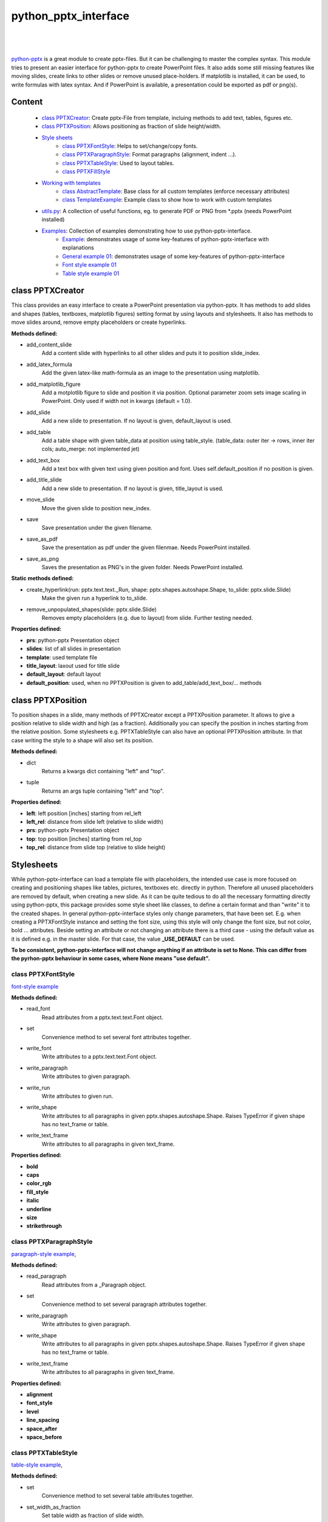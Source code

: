 python_pptx_interface
=====================
.. image:: https://img.shields.io/pypi/v/python_pptx_interface.svg
    :target: https://pypi.org/project/python_pptx_interface/

.. image:: http://img.shields.io/:license-MIT-blue.svg?style=flat-square
    :target: http://badges.MIT-license.org

|

.. figure:: https://github.com/natter1/python_pptx_interface/raw/master/docs/images/general_example_o1_title_slide.png
    :width: 500pt

|

`python-pptx <https://github.com/scanny/python-pptx.git>`_ is a great module to create pptx-files.
But it can be challenging to master the complex syntax. This module tries to present an easier interface
for python-pptx to create PowerPoint files. It also adds some still missing features like moving slides,
create links to other slides or remove unused place-holders. If matplotlib is installed, it can be used,
to write formulas with latex syntax. And if PowerPoint is available, a presentation could be exported as
pdf or png(s).

Content
-------

  * `class PPTXCreator <#class-pptxcreator>`__: Create pptx-File from template, incluing methods to add text, tables, figures etc.
  * `class PPTXPosition <#class-pptxposition>`__: Allows positioning as fraction of slide height/width.
  * `Style sheets <#style-sheets>`__
     + `class PPTXFontStyle <#class-pptxfontstyle>`__: Helps to set/change/copy fonts.
     + `class PPTXParagraphStyle <#class-pptxparagraphstyle>`__: Format paragraphs (alignment, indent ...).
     + `class PPTXTableStyle <#class-pptxtablestyle>`__: Used to layout tables.
     + `class PPTXFillStyle <#class-pptxfillstyle>`__
  * `Working with templates <#working-with-templates>`__
     + `class AbstractTemplate <#class-abstracttemplate>`__: Base class for all custom templates (enforce necessary attributes)
     + `class TemplateExample <#class-templateexample>`__: Example class to show how to work with custom templates
  * `utils.py <#utilspy>`__: A collection of useful functions, eg. to generate PDF or PNG from \*.pptx (needs PowerPoint installed)
  * `Examples <#example>`__: Collection of examples demonstrating how to use python-pptx-interface.
     + `Example <#example>`__: demonstrates usage of some key-features of python-pptx-interface with explanations
     + `General example 01 <#general-example-01>`__: demonstrates usage of some key-features of python-pptx-interface
     + `Font style example 01 <#font-style-example-01>`__
     + `Table style example 01 <#table-style-example-01>`__



class PPTXCreator
-----------------

This class provides an easy interface to create a PowerPoint presentation via python-pptx. It has methods to add slides
and shapes (tables, textboxes, matplotlib figures) setting format by using layouts and stylesheets. It also has methods
to move slides around, remove empty placeholders or create hyperlinks.

**Methods defined:**

* add_content_slide
    Add a content slide with hyperlinks to all other slides and puts it to position slide_index.
* add_latex_formula
    Add the given latex-like math-formula as an image to the presentation using matplotlib.
* add_matplotlib_figure
    Add a motplotlib figure to slide and position it via position.
    Optional parameter zoom sets image scaling in PowerPoint. Only used if width not in kwargs (default = 1.0).
* add_slide
    Add a new slide to presentation. If no layout is given, default_layout is used.
* add_table
    Add a table shape with given table_data at position using table_style. (table_data: outer iter -> rows, inner iter cols; auto_merge: not implemented jet)
* add_text_box
    Add a text box with given text using given position and font. Uses self.default_position if no position is given.
* add_title_slide
    Add a new slide to presentation. If no layout is given, title_layout is used.
* move_slide
    Move the given slide to position new_index.
* save
    Save presentation under the given filename.
* save_as_pdf
    Save the presentation as pdf under the given filenmae. Needs PowerPoint installed.
* save_as_png
   Saves the presentation as PNG's in the given folder. Needs PowerPoint installed.

**Static methods defined:**

* create_hyperlink(run: pptx.text.text._Run, shape: pptx.shapes.autoshape.Shape, to_slide: pptx.slide.Slide)
    Make the given run a hyperlink to to_slide.
* remove_unpopulated_shapes(slide: pptx.slide.Slide)
    Removes empty placeholders (e.g. due to layout) from slide. Further testing needed.

**Properties defined:**

* **prs**: python-pptx Presentation object
* **slides**: list of all slides in presentation
* **template**: used template file
* **title_layout**: laxout used for title slide
* **default_layout**: default layout
* **default_position**: used, when no PPTXPosition is given to add_table/add_text_box/... methods


class PPTXPosition
------------------

To position shapes in a slide, many methods of PPTXCreator except a PPTXPosition parameter. It allows to give a position
relative to slide width and high (as a fraction). Additionally you can specify the position in inches starting from the
relative position. Some stylesheets e.g. PPTXTableStyle can also have an optional PPTXPosition attribute. In that case
writing the style to a shape will also set its position.

**Methods defined:**

* dict
    Returns a kwargs dict containing "left" and "top".
* tuple
    Returns an args tuple containing "left" and "top".

**Properties defined:**

* **left**: left position [inches] starting from rel_left
* **left_rel**: distance from slide left (relative to slide width)
* **prs**: python-pptx Presentation object
* **top**: top position [inches] starting from rel_top
* **top_rel**: distance from slide top (relative to slide height)

Stylesheets
-----------
While python-pptx-interface can load a template file with placeholders, the intended use case is more focused on
creating and positioning shapes like tables, pictures, textboxes etc. directly in python. Therefore all unused
placeholders are removed by default, when creating a new slide. As it can be quite tedious to do all the necessary
formatting directly using python-pptx, this package provides some style sheet like classes, to define a certain format
and than "write" it to the created shapes. In general python-pptx-interface styles only change parameters, that
have been set. E.g. when creating a PPTXFontStyle instance and setting the font size, using this style will only
change the font size, but not color, bold ... attributes. Beside setting an attribute or not changing an attribute
there is a third case - using the default value as it is defined e.g. in the master slide. For that case, the value
**_USE_DEFAULT** can be used.

**To be consistent, python-pptx-interface will not change anything if an attribute is set to None.
This can differ from the pyrhon-pptx behaviour in some cases, where None means "use default".**

class PPTXFontStyle
~~~~~~~~~~~~~~~~~~~
`font-style example <https://github.com/natter1/python_pptx_interface/blob/master/pptx_tools/examples/font_style_example_01.py>`_

**Methods defined:**

* read_font
    Read attributes from a pptx.text.text.Font object.
* set
    Convenience method to set several font attributes together.
* write_font
    Write attributes to a pptx.text.text.Font object.
* write_paragraph
    Write attributes to given paragraph.
* write_run
    Write attributes to given run.
* write_shape
    Write attributes to all paragraphs in given pptx.shapes.autoshape.Shape.
    Raises TypeError if given shape has no text_frame or table.
* write_text_frame
    Write attributes to all paragraphs in given text_frame.

**Properties defined:**

* **bold**
* **caps**
* **color_rgb**
* **fill_style**
* **italic**
* **underline**
* **size**
* **strikethrough**



class PPTXParagraphStyle
~~~~~~~~~~~~~~~~~~~~~~~~

`paragraph-style example <https://github.com/natter1/python_pptx_interface/blob/master/pptx_tools/examples/paragraph_style_example_01.py>`_,

**Methods defined:**

* read_paragraph
    Read attributes from a _Paragraph object.
* set
    Convenience method to set several paragraph attributes together.
* write_paragraph
    Write attributes to given paragraph.
* write_shape
    Write attributes to all paragraphs in given pptx.shapes.autoshape.Shape.
    Raises TypeError if given shape has no text_frame or table.
* write_text_frame
    Write attributes to all paragraphs in given text_frame.

**Properties defined:**

* **alignment**
* **font_style**
* **level**
* **line_spacing**
* **space_after**
* **space_before**


class PPTXTableStyle
~~~~~~~~~~~~~~~~~~~~
`table-style example <https://github.com/natter1/python_pptx_interface/blob/master/pptx_tools/examples/table_style_example_01.py>`_,

**Methods defined:**

* set
    Convenience method to set several table attributes together.
* set_width_as_fraction
    Set table width as fraction of slide width.
* write_paragraph
    Write attributes to given paragraph.
* write_shape
    """Write attributes to table in given pptx.shapes.autoshape.Shape."""
    Raises TypeError if given shape has no text_frame or table.
* write_table
    """Write attributes to table object."""

**Properties defined:**

* **cell_style**
* **col_banding**
* **col_ratios**
* **first_row_header**
* **font_style**
* **line_spacing**
* **position**
* **row_banding**
* **space_after**
* **space_before**
* **width**


class PPTXFillStyle
~~~~~~~~~~~~~~~~~~~

...

Working with templates
----------------------

...

class AbstractTemplate
~~~~~~~~~~~~~~~~~~~~~~

...

class TemplateExample
~~~~~~~~~~~~~~~~~~~~~

...

utils.py
~~~~~~~~

...


Examples
--------

Example
~~~~~~~

.. figure:: https://github.com/natter1/python_pptx_interface/raw/master/docs/images/example01_title_slide.png
    :width: 500pt

|

This module comes with a
`general example <https://github.com/natter1/python_pptx_interface/blob/master/pptx_tools/examples/general_example_01.py>`_,
that you could run like

.. code:: python

    from pptx_tools.examples import general_example_01 as example

    example.run(save_dir=my_dir)  # you have to specify the folder where to save the presentation

This will create an example.pptx, using some of the key-features of python-pptx-interface. Lets have a closer look:

|

.. code:: python

    from pptx_tools.creator import PPTXCreator, PPTXPosition
    from pptx_tools.style_sheets import font_title, font_default
    from pptx_tools.templates import TemplateExample

    from pptx.enum.lang import MSO_LANGUAGE_ID
    from pptx.enum.text import MSO_TEXT_UNDERLINE_TYPE

    try:
        import matplotlib.pyplot as plt
        matplotlib_installed = True
    except ImportError as e:
        matplotlib_installed = False

First we need to import some stuff. **PPTXCreator** is the class used to create a \*.pptx file.
**PPTXPosition** allows as to position shapes in more intuitive units of slide width/height.
**font_title** is a function returning a PPTXFontStyle instance. We will use it to change the formatting of the title shape.
**TemplateExample** is a class providing access to the example-template.pptx included in python-pptx-interface
and also setting some texts on the master slides like author, date and website. You could use it as reference
on how to use your own template files by subclassing AbstractTemplate
(you need at least to specify a path to your template and define a default_layout and a title_layout).

**MSO_LANGUAGE_ID** is used to set the language of text and **MSO_TEXT_UNDERLINE_TYPE** is used to format underlining.

Importing matplotlib is optional - it is used to demonstrate, how to get a matplotlib figure into your presentation.

|
|

.. code:: python

    def run(save_dir: str):
        pp = PPTXCreator(TemplateExample())

        PPTXFontStyle.lanaguage_id = MSO_LANGUAGE_ID.ENGLISH_UK
        PPTXFontStyle.name = "Roboto"

        title_slide = pp.add_title_slide("Example presentation")
        font = font_title()  # returns a PPTXFontStyle instance with bold font and size = 32 Pt
        font.write_shape(title_slide.shapes.title)  # change font attributes for all paragraphs in shape

Now we create our presentation with **PPTXCreator** using the **TemplateExample**.
We also set the default font language and name of all **PPTXFontStyle** instances. This is not necessary,
as *ENGLISH_UK* and *Roboto* are the defaults anyway. But in principle you could change these settings here,
to fit your needs. If you create your own template class, you might also set these default parameters there.
Finally we add a title slide and change the font style of the title using title_font().

|
|

.. code:: python

        slide2 = pp.add_slide("page2")
        pp.add_slide("page3")
        pp.add_slide("page4")
        content_slide = pp.add_content_slide()  # add slide with hyperlinks to all other slides

Next, we add three slides, and create a content slide with hyperlinks to all other slides. By default,
it is put to the second position (you could specify the position using the optional slide_index parameter).

.. figure:: https://github.com/natter1/python_pptx_interface/raw/master/docs/images/example01_content_slide.png
    :width: 500pt

|
|

Lets add some more stuff to the title slide.

.. code:: python

    text = "This text has three paragraphs. This is the first.\n" \
           "Das ist der zweite ...\n" \
           "... and the third."
    my_font = font_default()  # font size 14
    my_font.size = 16
    text_shape = pp.add_text_box(title_slide, text, PPTXPosition(0.02, 0.24), my_font)

**PPTXCreator.add_text_box()** places a new text shape on a slide with the given text.
Optionally it accepts a PPTXPosition and a PPTXFont. With PPTXPosition(0.02, 0.24)
we position the figure 0.02 slide widths from left and 0.24 slide heights from top.

|
|

.. code:: python

    my_font.set(size=22, bold=True, language_id=MSO_LANGUAGE_ID.GERMAN)
    my_font.write_paragraph(text_shape.text_frame.paragraphs[1])

    my_font.set(size=18, bold=False, italic=True, name="Vivaldi",
                language_id=MSO_LANGUAGE_ID.ENGLISH_UK,
                underline=MSO_TEXT_UNDERLINE_TYPE.WAVY_DOUBLE_LINE)
    my_font.write_paragraph(text_shape.text_frame.paragraphs[2])

We can use my_font to format individual paragraphs in a text_frame with **PPTXFontStyle.write_paragraph()**.
Via **PPTXFontStyle.set()** easily customize the font before using it.

|
|

.. code:: python

        table_data = []
        table_data.append([1, 2])  # rows can have different length
        table_data.append([4, slide2, 6])  # there is specific type needed for entries (implemented as text=f"{entry}")
        table_data.append(["", 8, 9])

        pp.add_table(slide2, table_data)

we can also easily add a table. First we define all the data we want to put in the table. Here we use a list of lists.
But add_table is more flexible and can work with anything, that is an Iterable of Iterable. The outer iterable defines,
how many rows the table will have. The longest inner iterable is used to get the number of columns.

|
|

.. code:: python

        if matplotlib_installed:
            fig = create_demo_figure()
            pp.add_matplotlib_figure(fig, title_slide, PPTXPosition(0.3, 0.4))
            pp.add_matplotlib_figure(fig, title_slide, PPTXPosition(0.3, 0.4, fig.get_figwidth(), -1.0), zoom=0.4)
            pp.add_matplotlib_figure(fig, title_slide, PPTXPosition(0.3, 0.4, fig.get_figwidth(), 0.0), zoom=0.5)
            pp.add_matplotlib_figure(fig, title_slide, PPTXPosition(0.3, 0.4, fig.get_figwidth(), 1.5), zoom=0.6)


If matplotlib is installed, we use it to create a demo figure, and add it to the title_slide.
With PPTXPosition(0.3, 0.4) we position the figure 0.3 slide widths from left and 0.4 slide heights from top.
PPTXPosition has two more optional parameters, to further position with inches values (starting from the relative position).

|
|

.. code:: python

        pp.save(os.path.join(save_dir, "example.pptx"))

Finally, we save the example as example.pptx.

|
|

If you are on windows an have PowerPoint installed, you could use some additional features.

.. code:: python

    try:  # only on Windows with PowerPoint installed:
        filename_pptx = os.path.join(save_dir, "example.pptx")
        filename_pdf = os.path.join(save_dir, "example.pdf")
        foldername_png = os.path.join(save_dir, "example_pngs")

        # use absolute path, because its not clear where PowerPoint saves PDF/PNG ... otherwise
        pp.save(filename_pptx, create_pdf=True)  # saves your pptx-file and also creates a PDF file
        pp.save_as_pdf(filename_pdf, overwrite=True)  # saves presentation as PDF
        pp.save_as_png(foldername_png, overwrite_folder=True)  # creates folder with PNGs of slides
    except Exception as e:
        print(e)

General example 01
~~~~~~~~~~~~~~~~~~
`general example 01 <https://github.com/natter1/python_pptx_interface/blob/master/pptx_tools/examples/general_example_01.py>`_

Font style example 01
~~~~~~~~~~~~~~~~~~~~~
`font style example 01 <https://github.com/natter1/python_pptx_interface/blob/master/pptx_tools/examples/font_style_example_01.py>`_

Table style example 01
~~~~~~~~~~~~~~~~~~~~~~
`table style example 01 <https://github.com/natter1/python_pptx_interface/blob/master/pptx_tools/examples/table_style_example_01.py>`_

Requirements
------------
* Python >= 3.6 (f-strings)
* python-pptx

Optional requirements
---------------------
* matplotlib (adding matplotlib figures to presentation)
* comtypes  (create PDF's or PNG's)
* PowerPoint (create PDF's or PNG's)

Contribution
------------
Help with this project is welcome. You could report bugs or ask for improvements by creating a new issue.

If you want to contribute code, here are some additional notes:

* This project uses 120 characters per line.
* Try to avoid abbreviations in names for functions or variables.
* Use type hints.
* Use Slide objects instead of IDs or index values as function parameter.
